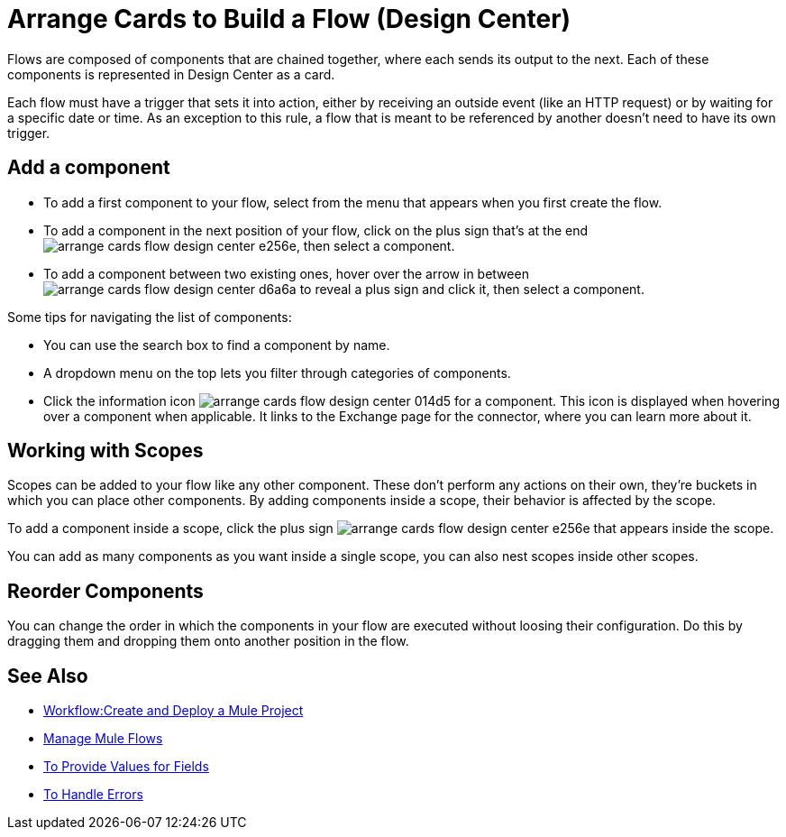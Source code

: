 = Arrange Cards to Build a Flow (Design Center)
:keywords:


Flows are composed of components that are chained together, where each sends its output to the next. Each of these components is represented in Design Center as a card.

Each flow must have a trigger that sets it into action, either by receiving an outside event (like an HTTP request) or by waiting for a specific date or time. As an exception to this rule, a flow that is meant to be referenced by another doesn't need to have its own trigger.


== Add a component


* To add a first component to your flow, select from the menu that appears when you first create the flow.
* To add a component in the next position of your flow, click on the plus sign that's at the end image:arrange-cards-flow-design-center-e256e.png[], then select a component.
* To add a component between two existing ones, hover over the arrow in between image:arrange-cards-flow-design-center-d6a6a.png[] to reveal a plus sign and click it, then select a component.


Some tips for navigating the list of components:

* You can use the search box to find a component by name.
* A dropdown menu on the top lets you filter through categories of components.
* Click the information icon image:arrange-cards-flow-design-center-014d5.png[] for a component. This icon is displayed when hovering over a component when applicable. It links to the Exchange page for the connector, where you can learn more about it.



== Working with Scopes

Scopes can be added to your flow like any other component. These don't perform any actions on their own, they're buckets in which you can place other components. By adding components inside a scope, their behavior is affected by the scope.

To add a component inside a scope, click the plus sign image:arrange-cards-flow-design-center-e256e.png[] that appears inside the scope.

You can add as many components as you want inside a single scope, you can also nest scopes inside other scopes.

== Reorder Components

You can change the order in which the components in your flow are executed without loosing their configuration. Do this by dragging them and dropping them onto another position in the flow.







== See Also

* link:/design-center/v/1.0/workflow-create-and-run-a-mule-project[Workflow:Create and Deploy a Mule Project]

* link:/design-center/v/1.0/to-manage-mule-flows[Manage Mule Flows]

* link:/design-center/v/1.0/provide-values-fields-design-center[To Provide Values for Fields]

* link:/design-center/v/1.0/error-handling-task-design-center[To Handle Errors]
